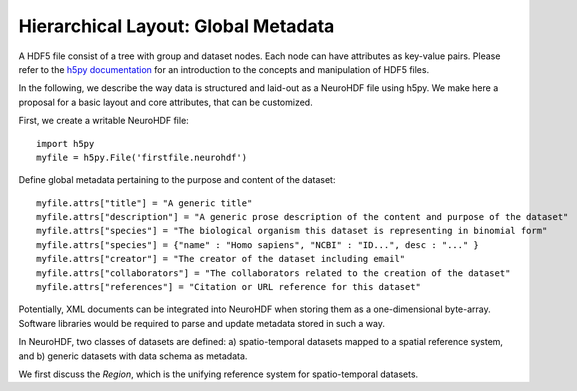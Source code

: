 Hierarchical Layout: Global Metadata
====================================

A HDF5 file consist of a tree with group and dataset nodes. Each node can have attributes as key-value pairs.
Please refer to the `h5py documentation <http://code.google.com/p/h5py/>`_ for an introduction to the concepts
and manipulation of HDF5 files.

In the following, we describe the way data is structured and laid-out as a NeuroHDF file using h5py. We make here
a proposal for a basic layout and core attributes, that can be customized.

First, we create a writable NeuroHDF file::

    import h5py
    myfile = h5py.File('firstfile.neurohdf')

Define global metadata pertaining to the purpose and content of the dataset::

    myfile.attrs["title"] = "A generic title"
    myfile.attrs["description"] = "A generic prose description of the content and purpose of the dataset"
    myfile.attrs["species"] = "The biological organism this dataset is representing in binomial form"
    myfile.attrs["species"] = {"name" : "Homo sapiens", "NCBI" : "ID...", desc : "..." }
    myfile.attrs["creator"] = "The creator of the dataset including email"
    myfile.attrs["collaborators"] = "The collaborators related to the creation of the dataset"
    myfile.attrs["references"] = "Citation or URL reference for this dataset"

Potentially, XML documents can be integrated into NeuroHDF when storing them as a one-dimensional byte-array.
Software libraries would be required to parse and update metadata stored in such a way.

In NeuroHDF, two classes of datasets are defined: a) spatio-temporal datasets
mapped to a spatial reference system, and b) generic datasets with data schema as metadata.

We first discuss the `Region`, which is the unifying reference system for spatio-temporal datasets.
